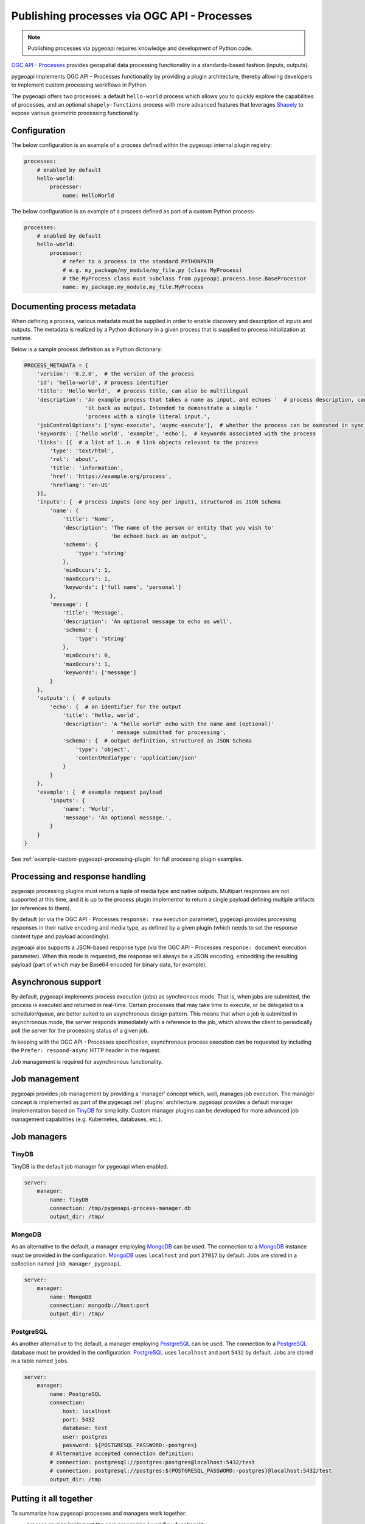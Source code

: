 .. _ogcapi-processes:

Publishing processes via OGC API - Processes
============================================

.. note::

   Publishing processes via pygeoapi requires knowledge and development of Python code.

`OGC API - Processes`_ provides geospatial data processing functionality in a standards-based
fashion (inputs, outputs).

pygeoapi implements OGC API - Processes functionality by providing a plugin architecture, thereby
allowing developers to implement custom processing workflows in Python.

The pygeoapi offers two processes: a default ``hello-world`` process which allows you to quickly explore the capabilities of processes, and an optional ``shapely-functions`` process with more advanced features that leverages `Shapely`_ to expose various geometric processing functionality.

Configuration
-------------

The below configuration is an example of a process defined within the pygeoapi internal plugin registry:

.. code-block:: yaml

   processes:
       # enabled by default
       hello-world:
           processor:
               name: HelloWorld

The below configuration is an example of a process defined as part of a custom Python process:

.. code-block:: yaml

   processes:
       # enabled by default
       hello-world:
           processor:
               # refer to a process in the standard PYTHONPATH
               # e.g. my_package/my_module/my_file.py (class MyProcess)
               # the MyProcess class must subclass from pygeoapi.process.base.BaseProcessor
               name: my_package.my_module.my_file.MyProcess

Documenting process metadata
----------------------------

When defining a process, various metadata must be supplied in order to enable discovery and description
of inputs and outputs.  The metadata is realized by a Python dictionary in a given process that is
supplied to process initialization at runtime.

Below is a sample process definition as a Python dictionary:

.. code-block:: python

   PROCESS_METADATA = {
       'version': '0.2.0',  # the version of the process
       'id': 'hello-world', # process identifier
       'title': 'Hello World',  # process title, can also be multilingual
       'description': 'An example process that takes a name as input, and echoes '  # process description, can also be multilingual
                      'it back as output. Intended to demonstrate a simple '
                      'process with a single literal input.',
       'jobControlOptions': ['sync-execute', 'async-execute'],  # whether the process can be executed in sync or async mode
       'keywords': ['hello world', 'example', 'echo'],  # keywords associated with the process
       'links': [{  # a list of 1..n  # link objects relevant to the process
           'type': 'text/html',
           'rel': 'about',
           'title': 'information',
           'href': 'https://example.org/process',
           'hreflang': 'en-US'
       }],
       'inputs': {  # process inputs (one key per input), structured as JSON Schema
           'name': {
               'title': 'Name',
               'description': 'The name of the person or entity that you wish to'
                              'be echoed back as an output',
               'schema': {
                   'type': 'string'
               },
               'minOccurs': 1,
               'maxOccurs': 1,
               'keywords': ['full name', 'personal']
           },
           'message': {
               'title': 'Message',
               'description': 'An optional message to echo as well',
               'schema': {
                   'type': 'string'
               },
               'minOccurs': 0,
               'maxOccurs': 1,
               'keywords': ['message']
           }
       },
       'outputs': {  # outputs
           'echo': {  # an identifier for the output
               'title': 'Hello, world',
               'description': 'A "hello world" echo with the name and (optional)'
                              ' message submitted for processing',
               'schema': {  # output definition, structured as JSON Schema
                   'type': 'object',
                   'contentMediaType': 'application/json'
               }
           }
       },
       'example': {  # example request payload
           'inputs': {
               'name': 'World',
               'message': 'An optional message.',
           }
       }
   }

See :ref:`example-custom-pygeoapi-processing-plugin` for full processing plugin examples.

Processing and response handling
--------------------------------

pygeoapi processing plugins must return a tuple of media type and native outputs.  Multipart
responses are not supported at this time, and it is up to the process plugin implementor to return a single
payload defining multiple artifacts (or references to them).

By default (or via the OGC API - Processes ``response: raw`` execution parameter), pygeoapi provides
processing responses in their native encoding and media type, as defined by a given
plugin (which needs to set the response content type and payload accordingly).

pygeoapi also supports a JSON-based response type (via the OGC API - Processes ``response: document``
execution parameter).  When this mode is requested, the response will always be a JSON encoding, embedding
the resulting payload (part of which may be Base64 encoded for binary data, for example).


Asynchronous support
--------------------

By default, pygeoapi implements process execution (jobs) as synchronous mode.  That is, when
jobs are submitted, the process is executed and returned in real-time.  Certain processes
that may take time to execute, or be delegated to a scheduler/queue, are better suited to
an asynchronous design pattern.  This means that when a job is submitted in asynchronous
mode, the server responds immediately with a reference to the job, which allows the client
to periodically poll the server for the processing status of a given job.

In keeping with the OGC API - Processes specification, asynchronous process execution
can be requested by including the ``Prefer: respond-async`` HTTP header in the request.

Job management is required for asynchronous functionality.

Job management
--------------

pygeoapi provides job management by providing a 'manager' concept which, well,
manages job execution.  The manager concept is implemented as part of the pygeoapi
:ref:`plugins` architecture.  pygeoapi provides a default manager implementation
based on `TinyDB`_ for simplicity.  Custom manager plugins can be developed for more
advanced job management capabilities (e.g. Kubernetes, databases, etc.).

Job managers
------------

TinyDB
^^^^^^

TinyDB is the default job manager for pygeoapi when enabled.

.. code-block:: yaml

   server:
       manager:
           name: TinyDB
           connection: /tmp/pygeoapi-process-manager.db
           output_dir: /tmp/

MongoDB
^^^^^^^

As an alternative to the default, a manager employing `MongoDB`_ can be used. 
The connection to a `MongoDB`_ instance must be provided in the configuration.
`MongoDB`_ uses ``localhost`` and port ``27017`` by default. Jobs are stored in a collection named
``job_manager_pygeoapi``.

.. code-block:: yaml

   server:
       manager:
           name: MongoDB
           connection: mongodb://host:port
           output_dir: /tmp/

PostgreSQL
^^^^^^^^^^

As another alternative to the default, a manager employing `PostgreSQL`_ can be used.
The connection to a `PostgreSQL`_ database must be provided in the configuration.
`PostgreSQL`_ uses ``localhost`` and port ``5432`` by default. Jobs are stored in a table named ``jobs``.

.. code-block:: yaml

   server:
       manager:
           name: PostgreSQL
           connection:
               host: localhost
               port: 5432
               database: test
               user: postgres
               password: ${POSTGRESQL_PASSWORD:-postgres}
           # Alternative accepted connection definition:
           # connection: postgresql://postgres:postgres@localhost:5432/test
           # connection: postgresql://postgres:${POSTGRESQL_PASSWORD:-postgres}@localhost:5432/test
           output_dir: /tmp


Putting it all together
-----------------------

To summarize how pygeoapi processes and managers work together:

* process plugins implement the core processing / workflow functionality
* manager plugins control and manage how processes are executed

Processing examples
-------------------

Hello World (Default)
^^^^^^^^^^^^^^^^^^^^^

.. code-block:: sh

   # list all processes
   curl http://localhost:5000/processes

   # describe the ``hello-world`` process
   curl http://localhost:5000/processes/hello-world

   # show all jobs
   curl http://localhost:5000/jobs

   # execute a job for the ``hello-world`` process
   curl -X POST http://localhost:5000/processes/hello-world/execution \
       -H "Content-Type: application/json" \
       -d "{\"inputs\":{\"name\": \"hi there2\"}}"

   # execute a job for the ``hello-world`` process with a raw response (default)
   curl -X POST http://localhost:5000/processes/hello-world/execution \
       -H "Content-Type: application/json" \
       -d "{\"inputs\":{\"name\": \"hi there2\"}}"

   # execute a job for the ``hello-world`` process with a response document
   curl -X POST http://localhost:5000/processes/hello-world/execution \
       -H "Content-Type: application/json" \
       -d "{\"inputs\":{\"name\": \"hi there2\"},\"response\":\"document\"}"

   # execute a job for the ``hello-world`` process in asynchronous mode
   curl -X POST http://localhost:5000/processes/hello-world/execution \
       -H "Content-Type: application/json" \
       -H "Prefer: respond-async" \
       -d "{\"inputs\":{\"name\": \"hi there2\"}}"
   # execute a job for the ``hello-world`` process with a success subscriber
    curl -X POST http://localhost:5000/processes/hello-world/execution \
        -H "Content-Type: application/json" \
        -d "{\"inputs\":{\"name\": \"hi there2\"}, \
            \"subscriber\": {\"successUri\": \"https://www.example.com/success\"}}"

Shapely Functions (Optional)
^^^^^^^^^^^^^^^^^^^^^^^^^^^^

The `shapely-functions` process exposes some selected Shapely_ functions as sample process. The selection cut across different operations in Shapely. To avoid function collision, it uses the name of the function category as the namespace. E.g *union* operation under the *set* module is described as *set:union*.

The process is configured to accept a list of geometry *inputs* (WKT and/or GeoJSON geometry), *operation*  and an optional *output_format*. It performs the specified operation and returns the result in the specified *output_format* (If the operation does not return a geometry, then this is ignored).


Configuration
-------------

.. code-block:: yaml

   processes:
        shapely-functions:
           processor:
               name: ShapelyFunctions


**Supported operations**

* **measurement:bounds** - Computes the bounds (extent) of a geometry.
* **measurement:area** - Computes the area of a (multi)polygon.
* **measurement:distance** - Computes the Cartesian distance between two geometries.
* **predicates:covers** - Returns True if no point in geometry B is outside geometry A.
* **predicates:within** - Returns True if geometry A is completely inside geometry B.
* **set:difference** - Returns the part of geometry A that does not intersect with geometry B.
* **set:union** - Merges geometries into one.
* **constructive:buffer** - Computes the buffer of a geometry for positive and negative buffer distance.
* **constructive:centroid** - Computes the geometric center (center-of-mass) of a geometry.
 
**Limitation**

There is no support for passing optional function arguments yet. E.g when computing buffer on a geometry, no option to pass in the buffer distance.

.. code-block:: sh

   # describe the ``shapely-functions`` process
   curl http://localhost:5000/processes/shapely-functions

   # execute a job for the ``shapely-functions`` process that computes the bounds of a WKT
   curl -X POST http://localhost:5000/processes/shapely-functions/execution \
       -H "Content-Type: application/json" \
       -d "{\"inputs\":{\"operation\": \"measurement:bounds\",\"geoms\": [\"POINT(83.27651071580385 22.593553859283745)\"]}}"

   # execute a job for the ``shapely-functions`` process that calculates the area of a WKT Polygon 
   curl -X POST http://localhost:5000/processes/shapely-functions/execution \
       -H "Content-Type: application/json" \
       -d "{\"inputs\":{\"operation\": \"measurement:area\",\"geoms\": [\"POLYGON ((0 0, 1 0, 1 1, 0 1, 0 0))\"]}}"
   
   # execute a job for the ``shapely-functions`` process that calculates the distance between two WKTs
   curl -X POST http://localhost:5000/processes/shapely-functions/execution \
       -H "Content-Type: application/json" \
       -d "{\"inputs\":{\"operation\": \"measurement:distance\",\"geoms\": [\"POLYGON ((0 0, 1 0, 1 1, 0 1, 0 0))\",\"POINT(83.27651071580385 22.593553859283745)\"]}}"
   
   # execute a job for the ``shapely-functions`` process that calculates the predicate difference between two WKTs and returns a GeoJSON feature
   curl -X POST http://localhost:5000/processes/shapely-functions/execution \
       -H "Content-Type: application/json" \
       -d "{\"inputs\":{\"operation\": \"set:difference\",\"geoms\": [\"POLYGON ((0 0, 1 0, 1 1, 0 1, 0 0))\",\"POINT(83.27651071580385 22.593553859283745)\"],\"output_format\":\"geojson\"}}"
   
   # execute a job for the ``shapely-functions`` process that calculates the predicate difference between two WKTs and returns a WKT
   curl -X POST http://localhost:5000/processes/shapely-functions/execution \
       -H "Content-Type: application/json" \
       -d "{\"inputs\":{\"operation\": \"set:difference\",\"geoms\": [\"POLYGON ((0 0, 1 0, 1 1, 0 1, 0 0))\",\"POINT(83.27651071580385 22.593553859283745)\"],\"output_format\":\"wkt\"}}"

   # execute a job for the ``shapely-functions`` process that computes the buffer of a GeoJSON feature and returns a WKT 
   curl -X POST http://localhost:5000/processes/shapely-functions/execution \
       -H "Content-Type: application/json" \
       -d "{\"inputs\":{\"operation\": \"constructive:buffer\",\"geoms\": [{\"type\": \"LineString\",\"coordinates\": [[102.0,0.0],[103.0, 1.0],[104.0,0.0]]}],\"output_format\":\"wkt\"}}"


.. _`OGC API - Processes`: https://ogcapi.ogc.org/processes
.. _`sample`: https://github.com/geopython/pygeoapi/blob/master/pygeoapi/process/hello_world.py
.. _`shapely_functions`: https://github.com/geopython/pygeoapi/blob/master/pygeoapi/process/shapely_functions.py
.. _`TinyDB`: https://tinydb.readthedocs.io/en/latest
.. _`Shapely`: https://shapely.readthedocs.io/
